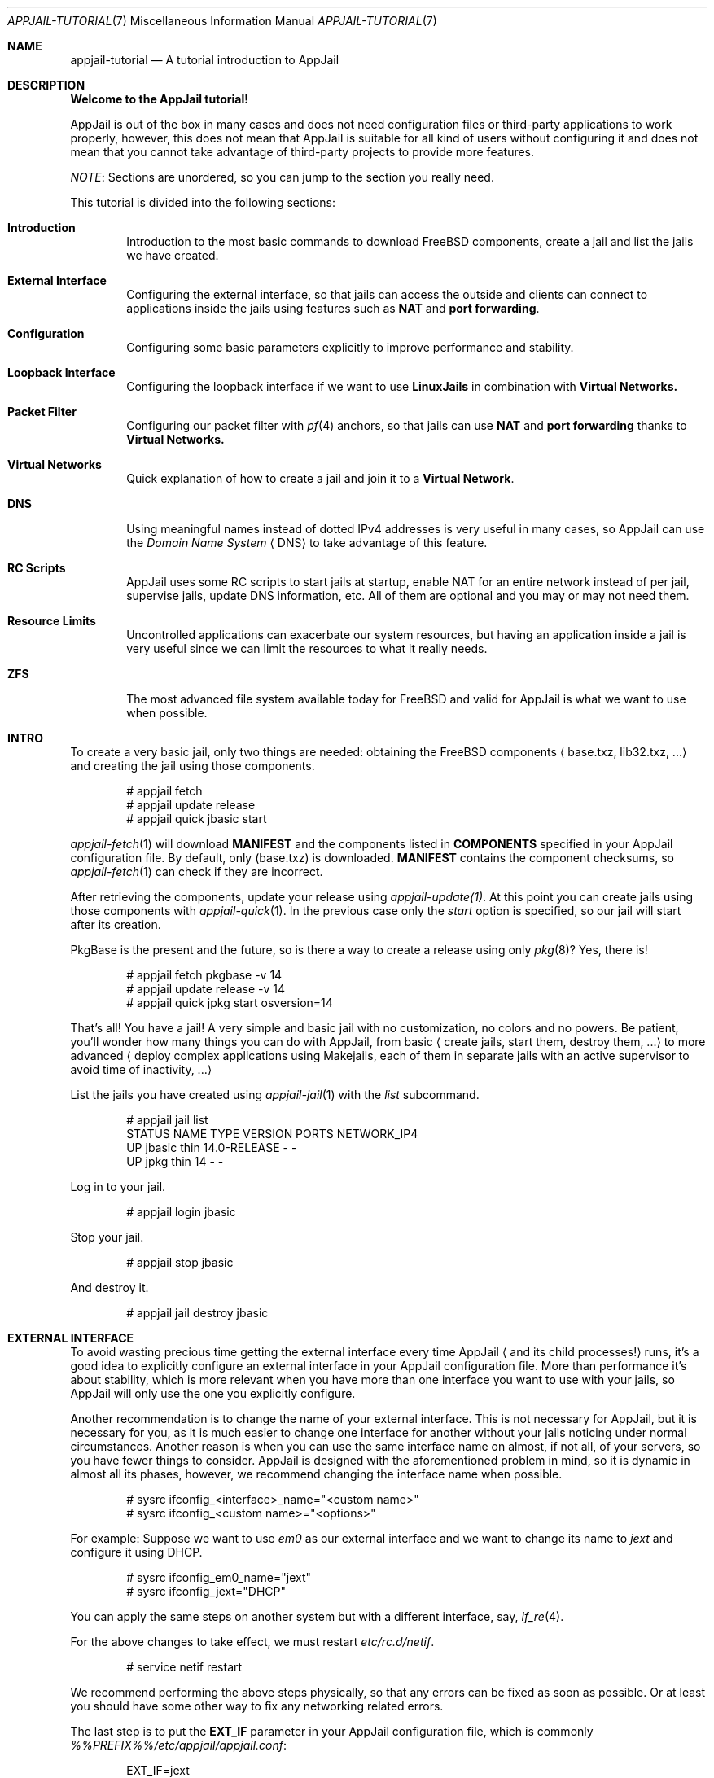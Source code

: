 .\"Copyright (c) 2024-2025, Jesús Daniel Colmenares Oviedo <DtxdF@disroot.org>
.\"All rights reserved.
.\"
.\"Redistribution and use in source and binary forms, with or without
.\"modification, are permitted provided that the following conditions are met:
.\"
.\"* Redistributions of source code must retain the above copyright notice, this
.\"  list of conditions and the following disclaimer.
.\"
.\"* Redistributions in binary form must reproduce the above copyright notice,
.\"  this list of conditions and the following disclaimer in the documentation
.\"  and/or other materials provided with the distribution.
.\"
.\"* Neither the name of the copyright holder nor the names of its
.\"  contributors may be used to endorse or promote products derived from
.\"  this software without specific prior written permission.
.\"
.\"THIS SOFTWARE IS PROVIDED BY THE COPYRIGHT HOLDERS AND CONTRIBUTORS "AS IS"
.\"AND ANY EXPRESS OR IMPLIED WARRANTIES, INCLUDING, BUT NOT LIMITED TO, THE
.\"IMPLIED WARRANTIES OF MERCHANTABILITY AND FITNESS FOR A PARTICULAR PURPOSE ARE
.\"DISCLAIMED. IN NO EVENT SHALL THE COPYRIGHT HOLDER OR CONTRIBUTORS BE LIABLE
.\"FOR ANY DIRECT, INDIRECT, INCIDENTAL, SPECIAL, EXEMPLARY, OR CONSEQUENTIAL
.\"DAMAGES (INCLUDING, BUT NOT LIMITED TO, PROCUREMENT OF SUBSTITUTE GOODS OR
.\"SERVICES; LOSS OF USE, DATA, OR PROFITS; OR BUSINESS INTERRUPTION) HOWEVER
.\"CAUSED AND ON ANY THEORY OF LIABILITY, WHETHER IN CONTRACT, STRICT LIABILITY,
.\"OR TORT (INCLUDING NEGLIGENCE OR OTHERWISE) ARISING IN ANY WAY OUT OF THE USE
.\"OF THIS SOFTWARE, EVEN IF ADVISED OF THE POSSIBILITY OF SUCH DAMAGE.
.Dd September 21, 2024
.Dt APPJAIL-TUTORIAL 7
.Os
.Sh NAME
.Nm appjail-tutorial
.Nd A tutorial introduction to AppJail
.Sh DESCRIPTION
.Sy Welcome to the AppJail tutorial!
.Pp
AppJail is out of the box in many cases and does
not need configuration files or third-party applications to work properly, however,
this does not mean that AppJail is suitable for all kind of users without
configuring it and does not mean that you cannot take advantage of third-party
projects to provide more features.
.Pp
.Em NOTE ":"
Sections are unordered, so you can jump to the section you really need.
.Pp
This tutorial is divided into the following sections:
.Pp
.Bl -tag -width xxxx
.It Cm Introduction
Introduction to the most basic commands to download FreeBSD components, create a
jail and list the jails we have created.
.It Cm External Interface
Configuring the external interface, so that jails can access the outside and clients
can connect to applications inside the jails using features such as
.Sy NAT
and
.Sy port forwarding "."
.It Cm Configuration
Configuring some basic parameters explicitly to improve performance and stability.
.It Cm Loopback Interface
Configuring the loopback interface if we want to use
.Sy LinuxJails
in combination with
.Sy Virtual Networks.
.It Cm Packet Filter
Configuring our packet filter with 
.Xr pf 4
anchors, so that jails can use
.Sy NAT
and
.Sy port forwarding
thanks to
.Sy Virtual Networks.
.It Cm Virtual Networks
Quick explanation of how to create a jail and join it to a
.Sy Virtual Network "."
.It Cm DNS
Using meaningful names instead of dotted IPv4 addresses is very useful in many cases,
so AppJail can use the
.Em Domain Name System
.Aq DNS
to take advantage of this feature.
.It Cm RC Scripts
AppJail uses some RC scripts to start jails at startup, enable NAT for an entire network
instead of per jail, supervise jails, update DNS information, etc. All of them are
optional and you may or may not need them.
.It Cm Resource Limits
Uncontrolled applications can exacerbate our system resources, but having an application
inside a jail is very useful since we can limit the resources to what it really needs.
.It Cm ZFS
The most advanced file system available today for FreeBSD and valid for AppJail is what we
want to use when possible.
.El
.Sh INTRO
To create a very basic jail, only two things are needed: obtaining the FreeBSD components
.Aq base.txz, lib32.txz, ...
and creating the jail using those components.
.Bd -literal -offset indent
# appjail fetch
# appjail update release
# appjail quick jbasic start
.Ed
.Pp
.Xr appjail-fetch 1
will download
.Sy MANIFEST
and the components listed in
.Sy COMPONENTS
specified in your AppJail configuration file. By default, only 
.Pq base.txz
is downloaded.
.Sy MANIFEST
contains the component checksums, so
.Xr appjail-fetch 1
can check if they are incorrect.
.Pp
After retrieving the components, update your release using
.Xr appjail-update(1) "."
At this point you can create jails using those components with
.Xr appjail-quick 1 "."
In the previous case only the 
.Em start
option is specified, so our jail will start after its creation.
.Pp
PkgBase is the present and the future, so is there a way to create a release using only
.Xr pkg 8 Ns ?
Yes, there is!
.Bd -literal -offset indent
# appjail fetch pkgbase -v 14
# appjail update release -v 14
# appjail quick jpkg start osversion=14
.Ed
.Pp
That's all! You have a jail! A very simple and basic jail with no customization,
no colors and no powers. Be patient, you'll wonder how many things you can do
with AppJail, from basic 
.Aq create jails, start them, destroy them, ...
to more
advanced
.Aq deploy complex applications using Makejails, each of them in separate \
    jails with an active supervisor to avoid time of inactivity, ...
.Pp
List the jails you have created using
.Xr appjail-jail 1 with the
.Em list
subcommand.
.Bd -literal -offset indent
# appjail jail list
STATUS  NAME    TYPE  VERSION       PORTS  NETWORK_IP4
UP      jbasic  thin  14.0-RELEASE  -      -
UP      jpkg    thin  14            -      -
.Ed
.Pp
Log in to your jail.
.Bd -literal -offset indent
# appjail login jbasic
.Ed
.Pp
Stop your jail.
.Bd -literal -offset indent
# appjail stop jbasic
.Ed
.Pp
And destroy it.
.Bd -literal -offset indent
# appjail jail destroy jbasic
.Ed
.Sh EXTERNAL INTERFACE
To avoid wasting precious time getting the external interface every time AppJail
.Aq and its child processes!
runs, it's a good idea to explicitly configure an external interface in your
AppJail configuration file. More than performance it's about stability, which is
more relevant when you have more than one interface you want to use with your jails,
so AppJail will only use the one you explicitly configure.
.Pp
Another recommendation is to change the name of your external interface. This is not
necessary for AppJail, but it is necessary for you, as it is much easier to change one
interface for another without your jails noticing under normal circumstances. Another
reason is when you can use the same interface name on almost, if not all, of your servers,
so you have fewer things to consider. AppJail is designed with the aforementioned problem
in mind, so it is dynamic in almost all its phases, however, we recommend changing the
interface name when possible.
.Pp
.Bd -literal -offset indent
# sysrc ifconfig_<interface>_name="<custom name>"
# sysrc ifconfig_<custom name>="<options>"
.Ed
.Pp
For example: Suppose we want to use 
.Em em0
as our external interface and we want to change its name to
.Em jext
and configure it using DHCP.
.Pp
.Bd -literal -offset indent
# sysrc ifconfig_em0_name="jext"
# sysrc ifconfig_jext="DHCP"
.Ed
.Pp
You can apply the same steps on another system but with a different interface, say,
.Xr if_re 4 "."
.Pp
For the above changes to take effect, we must restart
.Em etc/rc.d/netif "."
.Pp
.Bd -literal -offset indent
# service netif restart
.Ed
.Pp
We recommend performing the above steps physically, so that any errors can be fixed
as soon as possible. Or at least you should have some other way to fix any networking
related errors.
.Pp
The last step is to put the
.Sy EXT_IF
parameter in your AppJail configuration file, which is commonly
.Pa %%PREFIX%%/etc/appjail/appjail.conf ":"
.Bd -literal -offset indent
EXT_IF=jext
.Ed
.Sh CONFIGURATION
As mentioned, AppJail doesn't require a configuration file to work properly, but it's
a good idea to have one to get better performance and stability, so we only use what
we explicitly configure. Not all parameters are listed here, these are just a
complement, see 
.Xr appjail-conf 5
.Pp
.Bl -tag -width xxxx
.It Cm EXT_IF
External Interface. In almost all cases, the interface you use to access the network.
.Pp
See
.Sx EXTERNAL INTERFACE "."
.It Cm ON_IF
The name or group of the network interface to transmit packets on. In almost all cases,
it must have the same value as 
.Sy EXT_IF "."
.Pp
See
.Sx EXTERNAL INTERFACE "."
.It Cm FREEBSD_VERSION
Default FreeBSD version without patch level that jails will use.
.It Cm FREEBSD_ARCH
Default FreeBSD architecture that jails will use.
.It Cm IMAGE_ARCH
Default architecture used by AppJail images.
.It Cm SHORTEN_DOMAIN_NAMES
It is used to shorten the domain name of your jails, so that you can communicate
between them using only their name, i.e.
.Em redis
instead of 
.Em redis.ajnet.appjail
when using the DNS system.
.It Cm ENABLE_ZFS
If you plan to take advantage of ZFS with AppJail, set this option.
.El
.Pp
.Sy Configuration example:
.Pp
.Bd -literal -offset indent
EXT_IF=jext
ON_IF=jext
FREEBSD_VERSION=14.0-RELEASE
FREEBSD_ARCH=amd64
IMAGE_ARCH=amd64
SHORTEN_DOMAIN_NAMES=1
# Remove the # character if you want to use ZFS with AppJail.
#ENABLE_ZFS=1
.Ed
.Sh LOOPBACK INTERFACE
Since
.Sy LinuxJails
uses aliasing in combination with
.Sy Virtual Networks ","
we need to clone a loopback interface.
.Pp
.Bd -literal -offset indent
# sysrc cloned_interfaces+="lo1"
# sysrc ifconfig_lo1_name="appjail0"
.Ed
.Sh PACKET FILTER
An application inside a jail is not as useful when they need to communicate with
external clients. To enable this, we need to enable
.Xr pf 4 ","
.Xr pflog 4
and add some anchors to our
.Xr pf.conf 5 "."
.Pp
.Bd -literal -offset indent
# sysrc pf_enable="YES"
# sysrc pflog_enable="YES"
.Ed
.Pp
.Pa /etc/pf.conf ":"
.Bd -literal -offset indent
nat-anchor "appjail-nat/jail/*"
nat-anchor "appjail-nat/network/*"
rdr-anchor "appjail-rdr/*"
.Ed
.Pp
Restart the rc scripts:
.Bd -literal -offset indent
service pf restart
service pflog restart
.Ed
.Pp
Some AppJail features require you to enable IPv4 forwarding.
.Pp
.Bd -literal -offset indent
# sysrc gateway_enable="YES"
# sysctl net.inet.ip.forwarding=1
.Ed
.Sh VIRTUAL NETWORKS
In early versions of AppJail, when you want to create a jail that is part of a Virtual Network, you must first explicitly create the virtual network. You can do this if you want, but we recommend that you leave that responsibility to AppJail. AppJail has the ability to automatically create a virtual network with some default values when you create a jail.
.Pp
.Bd -literal -offset indent
# appjail quick jtest \\
	start \\
	overwrite=force \\
	virtualnet=":<random> default" \\
	nat
.Ed
.Pp
If you want more details see
.Xr appjail-nat 1 ","
.Xr appjail-network 1
and
.Xr appjail-quick 1 ","
but basically we have created a jail named
.Em jtest
which will have an interface with a randomly chosen name thanks to the
.Em <random>
keyword. The left part of the character
.Sy :
is to indicate the virtual network that we want to use. If we leave that part empty
.Aq as we do
.XR appjail-quick 1
will use the default virtual network. The default virtual network is created if it does not exist.
.Sh DNS
AppJail does not come with a DNS server nor does it officially support one, but
it does come with a configuration for
.Em dns/dnsmasq
and generates a file similar to
.Xr hosts 5
that can be consumed by DNSMasq or any other. In theory, you can use any other DNS server; see
.Xr appjail-dns 8
for more details.
.Pp
.Bd -literal -offset indent
# appjail-dns
10.0.0.1        ajnet.appjail
10.0.0.2        jtest jtest.ajnet.appjail
.Ed
.Pp
As mentioned, this script generates a file similar to
.Xr hosts 5 ","
so we only need
to tell a DNS system how to consume it. In the case of DNSMasq, we just need to
enable, configure and start some RC scripts.
.Pp
.Bd -literal -offset indent
# sysrc appjail_dns_enable="YES"
# sysrc dnsmasq_enable="YES"
# sysrc dnsmasq_conf="%%PREFIX%%/share/appjail/files/dnsmasq.conf"
# touch /var/tmp/appjail-hosts
# service dnsmasq start
# service appjail-dns start
.Ed
.Pp
That's all, but we have a new problem: what IP address should our jails use to send
DNS queries? That depends entirely on your environment, but in many cases, or
at least for AppJail, you only need a private IPv4 address, so we'll configure a
.Xr tap 4
interface and set a single IPv4 address. We recommend using this IP address instead of
the host IP address because it is much easier to migrate between environments this way:
if you use the host IP address and move to another environment with different network
parameters, you must change
.Xr resolv.conf 5
for each jail, which is not really hard even when you have many jails, but it is
preferable to change things as little as possible.
.Pp
.Bd -literal -offset indent
# sysrc cloned_interfaces+="tap0"
# sysrc ifconfig_tap0_name="ajdns"
# sysrc ifconfig_ajdns="inet 172.0.0.1/32"
# service netif cloneup
# service netif start ajdns
.Ed
.Pp
The next step is to decide how our jails copy
.Xr resolv.conf 5 "."
There are many ways, but we recommend the most trivial and simplest: set
.Sy DEFAULT_RESOLV_CONF
in
.Xr appjail.conf 5
to a
.Xr resolv.conf 5
file, so that AppJail copies it instead of
.Pa /etc/resolv.conf "."
Why is it preferable to use an explicitly
.Xr resolv.conf 5 pathname instead of
.Pa /etc/resolv.conf "?"
Some applications can modify
.Pa /etc/resolv.conf ","
so our jails will break their connections due to DNS issues.
.Pp
.Bd -literal -offset indent
DEFAULT_RESOLV_CONF="%%PREFIX%%/etc/appjail/resolv.conf"
.Ed
.Pp
Our
.Xr resolv.conf 5
file at
.Pa %%PREFIX%%/etc/appjail/
should be very simple.
.Bd -literal -offset indent
nameserver 172.0.0.1
.Ed
.Pp
Now our jails can use a DNS hostname to communicate with another jail. That is fine,
but we might want to do the same task on the host, so we'll need to configure
.Pa /etc/resolv.conf
to point to the address we configured for the
.Em ajdns
interface. Very trivial, the problem is the one we mentioned: some applications can
modify that file, but a solution may be to set the
.Sy schg
flag, preventing the modification of that file. Consider whether this will break your
existing applications, but in many cases it will not.
.Pp
After successful configuration, you can resolve DNS hostnames to IPv4 addresses.
.Bd -literal -offset indent
# appjail jail list -j jtest
STATUS  NAME   TYPE  VERSION       PORTS  NETWORK_IP4
UP      jtest  thin  14.0-RELEASE  -      10.0.0.2
# host jtest.ajnet.appjail
jtest.ajnet.appjail has address 10.0.0.2
.Ed
.Pp
If you set
.Sy SHORTEN_DOMAIN_NAMES=1
in your AppJail configuration file, you can use only the jail name.
.Bd -literal -offset indent
# host jtest
jtest has address 10.0.0.2
.Ed
.Sh RC SCRIPTS
Some RC scripts are part of AppJail and are commonly used to perform a task in
the background or only during startup.
.Pp
.Bl -tag -width x
.It Cm etc/rc.d/appjail
This RC script has the responsibility of starting jails at startup in the background
and stopping them in the foreground. The reason for starting jails in the background
is that the user probably doesn't want to wait for each of its jails to say
.Pq I'm up and running!
The stop part must be in the foreground for
.Xr rc.shutdown 8
to work correctly.
.It Cm etc/rc.d/appjail-dns
This RC script is responsible for updating the DNS information, that is, updating
the hostname with the IPv4 address of the jail.
.Pp
See
.Sx DNS "."
.It Cm etc/rc.d/appjail-health
This RC script will start any healthcheckers you configure for any of your jails
in the background. Note that the purpose of this RC script and healthcheckers is
not to run forever: it will run only until no more healthcheckers are running.
You must restart this RC script every time you add a new healthchecker or change
a parameter. This means that if you exhaust your recovery attempts, the healthchecker
will stop and won't run until you run it again. We recommend that you don't run
healthcheckers forever, fix your application!
.It Cm etc/rc.d/appjail-natnet
You can perform NAT per jail or per network. Typically, NAT is performed per jail, but
there are some advantages to performing NAT per network as you only need to do it once and
not more. Of course, it may not be wise to perform NAT for an entire network. This
RC script is responsible for performing NAT per network at startup.
.El
.Sh RESOURCE LIMITS
For resource limits to work in AppJail and in general, you must enable RACCT in your
.Xr loader.conf 5
file and reboot your system.
.Bd -literal -offset indent
kern.racct.enable=1
.Ed
.Sh ZFS
To take advantage of this amazing, powerful and advanced file system with AppJail, you must enable it using
.Sy ENABLE_ZFS=1
in your AppJail configuration file. There are other parameters you should consider, such as
.Sy ZPOOL ","
the pool you want to use, which by default is
.Em zroot ";"
.Sy ZROOTFS ","
the datasets root part, which by default is
.Em appjail ";"
and
.Sy ZOPTS ","
parameters passed to
.Xr zfs-create 8 ","
which by default is
.Sy -o compress=lz4 "."
You need to escape the shell characters for the last parameter.
.Sh SEE ALSO
.Xr appjail 1
.Xr appjail-fetch 1
.Xr appjail-healthcheck 1
.Xr appjail-help 1
.Xr appjail-jail 1
.Xr appjail-limits 1
.Xr appjail-nat 1
.Xr appjail-quick 1
.Xr appjail-usage 1
.Xr appjail-conf 5
.Xr pf.conf 5
.Xr rc.conf 5
.Xr appjail-dns 8
.Sh AUTHORS
.An Jesús Daniel Colmenares Oviedo Aq Mt DtxdF@disroot.org
.Sh BUGS
.Bl -tag -width xx
.It Cm Don't mix ZFS and non-ZFS file systems!
AppJail assumes that the user has correctly configured before use whether it want
to use ZFS or not, i.e. it sets
.Sy ENABLE_ZFS=1
or
.Sy ENABLE_ZFS=0 "."
If you already have an AppJail installation with data, you must remove or migrate it.
.Pp
In any case if you have started jails, you must stop them all.
.Bd -literal -offset indent
service appjail stop
.Ed
.Pp
.Aq ZFS: Removing
Assuming
.Sy ZPOOL
is
.Em zroot
and
.Sy ZROOTFS
is
.Em appjail ":"
.Bd -literal -offset indent
zfs destroy -Rf zroot/appjail
.Ed
.Pp
.Aq non-ZFS: Removing
Assuming
.Sy PREFIX
is
.Pa %%PREFIX%% ":"
.Bd -literal -offset indent
chflags -R 0 %%PREFIX%%/appjail
rm -rf %%PREFIX%%/appjail
rm -f /var/log/appjail.log
rm -rf /var/log/appjail
.Ed
.Pp
.Aq Migrating
Change the
.Sy LOGDIR
and
.Sy PREFIX
parameters in your AppJail configuration file to a different path or create a backup and delete those directories.
.Pp
.Aq ZFS or non-ZFS
After cleaning you must decide whether you want to use ZFS or not. Review any ZFS-related AppJail configuration parameters
before enabling it. After you set
.Sy ENABLE_ZFS=1
and run AppJail, the datasets are automatically created in the pool you specified.
.El
.Sh NOTES
.Lk https://appjail.readthedocs.io/ "AppJail Documentation"
